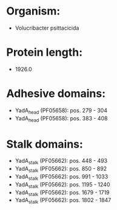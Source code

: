 * Organism:
- Volucribacter psittacicida
* Protein length:
- 1926.0
* Adhesive domains:
- YadA_head (PF05658): pos. 279 - 304
- YadA_head (PF05658): pos. 383 - 408
* Stalk domains:
- YadA_stalk (PF05662): pos. 448 - 493
- YadA_stalk (PF05662): pos. 850 - 892
- YadA_stalk (PF05662): pos. 991 - 1033
- YadA_stalk (PF05662): pos. 1195 - 1240
- YadA_stalk (PF05662): pos. 1679 - 1719
- YadA_stalk (PF05662): pos. 1802 - 1847

